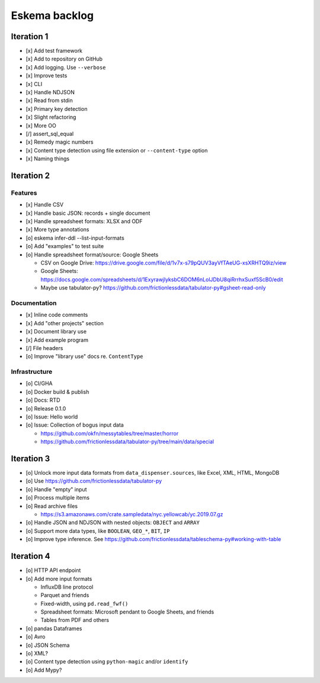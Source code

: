 ##############
Eskema backlog
##############


***********
Iteration 1
***********

- [x] Add test framework
- [x] Add to repository on GitHub
- [x] Add logging. Use ``--verbose``
- [x] Improve tests
- [x] CLI
- [x] Handle NDJSON
- [x] Read from stdin
- [x] Primary key detection
- [x] Slight refactoring
- [x] More OO
- [/] assert_sql_equal
- [x] Remedy magic numbers
- [x] Content type detection using file extension or ``--content-type`` option
- [x] Naming things


***********
Iteration 2
***********

Features
========

- [x] Handle CSV
- [x] Handle basic JSON: records + single document
- [x] Handle spreadsheet formats: XLSX and ODF
- [x] More type annotations
- [o] eskema infer-ddl --list-input-formats
- [o] Add "examples" to test suite
- [o] Handle spreadsheet format/source: Google Sheets

  - CSV on Google Drive: https://drive.google.com/file/d/1v7x-s79pQUV3ayVfTAeUG-xsXRHTQ9iz/view
  - Google Sheets: https://docs.google.com/spreadsheets/d/1ExyrawjlyksbC6DOM6nLolJDbU8qiRrrhxSuxf5ScB0/edit
  - Maybe use tabulator-py? https://github.com/frictionlessdata/tabulator-py#gsheet-read-only

Documentation
=============

- [x] Inline code comments
- [x] Add "other projects" section
- [x] Document library use
- [x] Add example program
- [/] File headers
- [o] Improve "library use" docs re. ``ContentType``

Infrastructure
==============

- [o] CI/GHA
- [o] Docker build & publish
- [o] Docs: RTD
- [o] Release 0.1.0
- [o] Issue: Hello world
- [o] Issue: Collection of bogus input data

  - https://github.com/okfn/messytables/tree/master/horror
  - https://github.com/frictionlessdata/tabulator-py/tree/main/data/special


***********
Iteration 3
***********

- [o] Unlock more input data formats from ``data_dispenser.sources``, like Excel, XML, HTML, MongoDB
- [o] Use https://github.com/frictionlessdata/tabulator-py
- [o] Handle "empty" input
- [o] Process multiple items
- [o] Read archive files

  - https://s3.amazonaws.com/crate.sampledata/nyc.yellowcab/yc.2019.07.gz

- [o] Handle JSON and NDJSON with nested objects: ``OBJECT`` and ``ARRAY``
- [o] Support more data types, like ``BOOLEAN``, ``GEO_*``, ``BIT``, ``IP``
- [o] Improve type inference.
  See https://github.com/frictionlessdata/tableschema-py#working-with-table


***********
Iteration 4
***********

- [o] HTTP API endpoint
- [o] Add more input formats

  - InfluxDB line protocol
  - Parquet and friends
  - Fixed-width, using ``pd.read_fwf()``
  - Spreadsheet formats: Microsoft pendant to Google Sheets, and friends
  - Tables from PDF and others

- [o] pandas Dataframes
- [o] Avro
- [o] JSON Schema
- [o] XML?

- [o] Content type detection using ``python-magic`` and/or ``identify``
- [o] Add Mypy?

